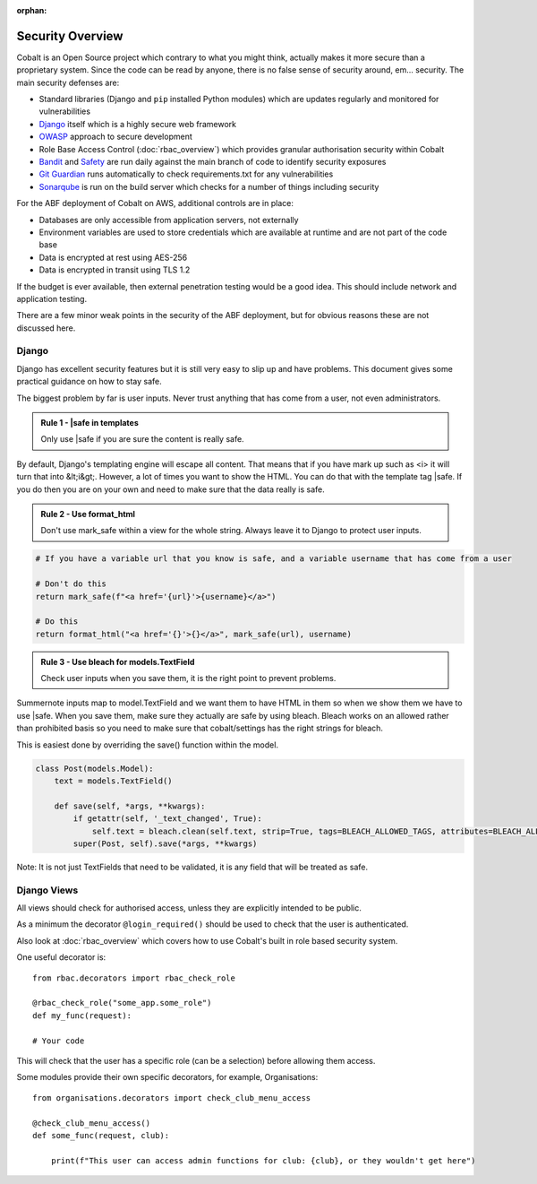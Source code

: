 :orphan:

.. image:: ../images/cobalt.jpg
 :width: 300
 :alt: Cobalt Chemical Symbol

.. image:: ../images/security.jpg
 :width: 300
 :alt: Security

=================
Security Overview
=================

Cobalt is an Open Source project which contrary to what you might think, actually makes it more
secure than a proprietary system. Since the code can be read by anyone, there is no false sense
of security around, em... security. The main security defenses are:

- Standard libraries (Django and ``pip`` installed Python modules) which are updates regularly and monitored for vulnerabilities
- `Django <https://www.djangoproject.com/>`_ itself which is a highly secure web framework
- `OWASP <https://owasp.org/>`_ approach to secure development
- Role Base Access Control (:doc:`rbac_overview`) which provides granular authorisation security within Cobalt
- `Bandit <https://pypi.org/project/bandit/>`_ and `Safety <https://pypi.org/project/safety/>`_ are run daily against the main branch of code to identify security exposures
- `Git Guardian <https://www.gitguardian.com/>`_ runs automatically to check requirements.txt for any vulnerabilities
- `Sonarqube <https://www.sonarqube.org/>`_ is run on the build server which checks for a number of things including security

For the ABF deployment of Cobalt on AWS, additional controls are in place:

- Databases are only accessible from application servers, not externally
- Environment variables are used to store credentials which are available at runtime and are not part of the code base
- Data is encrypted at rest using AES-256
- Data is encrypted in transit using TLS 1.2

If the budget is ever available, then external penetration testing would be a good idea. This should include
network and application testing.

There are a few minor weak points in the security of the ABF deployment, but for obvious reasons these are
not discussed here.

******
Django
******

Django has excellent security features but it is still very easy to
slip up and have problems. This document gives some practical guidance
on how to stay safe.

The biggest problem by far is user inputs. Never trust anything that has
come from a user, not even administrators.

.. admonition:: Rule 1 - \|safe in templates

    Only use \|safe if you are sure the content is really safe.

By default, Django's templating engine will escape all content. That means
that if you have mark up such as <i> it will turn that into &lt;i&gt;.
However, a lot of times you want to show the HTML. You can do that with
the template tag \|safe. If you do then you are on your own and need to
make sure that the data really is safe.

.. admonition:: Rule 2 - Use format_html

    Don't use mark_safe within a view for the whole string. Always leave it
    to Django to protect user inputs.

.. code:: python

    # If you have a variable url that you know is safe, and a variable username that has come from a user

    # Don't do this
    return mark_safe(f"<a href='{url}'>{username}</a>")

    # Do this
    return format_html("<a href='{}'>{}</a>", mark_safe(url), username)

.. admonition:: Rule 3 - Use bleach for models.TextField

    Check user inputs when you save them, it is the right point to
    prevent problems.

Summernote inputs map to model.TextField and we want them to have
HTML in them so when we show them we have to use \|safe. When you
save them, make sure they actually are safe by using bleach. Bleach
works on an allowed rather than prohibited basis so you need to make
sure that cobalt/settings has the right strings for bleach.

This is easiest done by overriding the save() function within the
model.

.. code:: python

    class Post(models.Model):
        text = models.TextField()

        def save(self, *args, **kwargs):
            if getattr(self, '_text_changed', True):
                self.text = bleach.clean(self.text, strip=True, tags=BLEACH_ALLOWED_TAGS, attributes=BLEACH_ALLOWED_ATTRIBUTES, styles=BLEACH_ALLOWED_STYLES)
            super(Post, self).save(*args, **kwargs)

Note: It is not just TextFields that need to be validated, it is any
field that will be treated as safe.

************
Django Views
************

All views should check for authorised access, unless they are explicitly intended to be public.

As a minimum the decorator ``@login_required()`` should be used to check that the user is
authenticated.

Also look at :doc:`rbac_overview` which covers how to use Cobalt's built in role based security
system.

One useful decorator is::

    from rbac.decorators import rbac_check_role

    @rbac_check_role("some_app.some_role")
    def my_func(request):

    # Your code

This will check that the user has a specific role (can be a selection) before allowing them
access.

Some modules provide their own specific decorators, for example, Organisations::

    from organisations.decorators import check_club_menu_access

    @check_club_menu_access()
    def some_func(request, club):

        print(f"This user can access admin functions for club: {club}, or they wouldn't get here")
